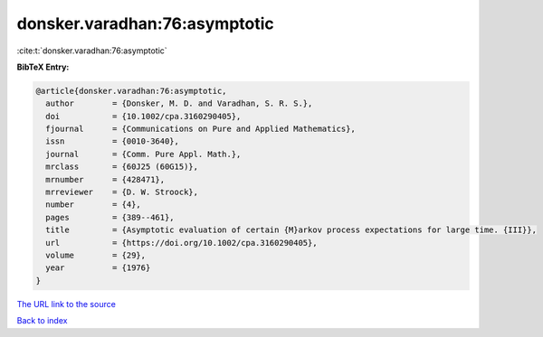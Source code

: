 donsker.varadhan:76:asymptotic
==============================

:cite:t:`donsker.varadhan:76:asymptotic`

**BibTeX Entry:**

.. code-block:: bibtex

   @article{donsker.varadhan:76:asymptotic,
     author        = {Donsker, M. D. and Varadhan, S. R. S.},
     doi           = {10.1002/cpa.3160290405},
     fjournal      = {Communications on Pure and Applied Mathematics},
     issn          = {0010-3640},
     journal       = {Comm. Pure Appl. Math.},
     mrclass       = {60J25 (60G15)},
     mrnumber      = {428471},
     mrreviewer    = {D. W. Stroock},
     number        = {4},
     pages         = {389--461},
     title         = {Asymptotic evaluation of certain {M}arkov process expectations for large time. {III}},
     url           = {https://doi.org/10.1002/cpa.3160290405},
     volume        = {29},
     year          = {1976}
   }
`The URL link to the source <https://doi.org/10.1002/cpa.3160290405>`_


`Back to index <../By-Cite-Keys.html>`_

